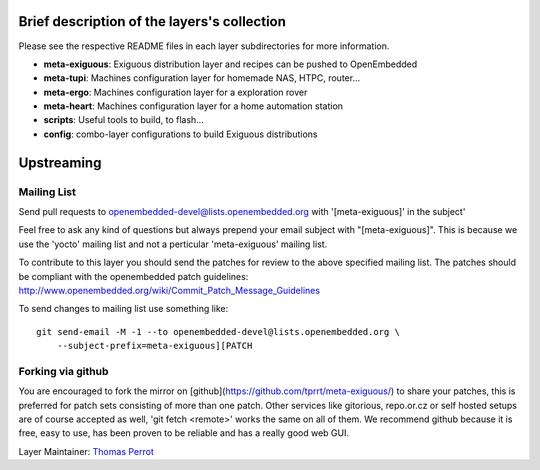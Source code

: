 ..
.. -*- coding: utf-8; tab-width: 4; c-basic-offset: 4; indent-tabs-mode: nil -*-

Brief description of the layers's collection
--------------------------------------------

Please see the respective README files in each layer subdirectories for more information.

- **meta-exiguous**: Exiguous distribution layer and recipes can be pushed to OpenEmbedded
- **meta-tupi**: Machines configuration layer for homemade NAS, HTPC, router...
- **meta-ergo**: Machines configuration layer for a exploration rover
- **meta-heart**: Machines configuration layer for a home automation station
- **scripts**: Useful tools to build, to flash...
- **config**: combo-layer configurations to build Exiguous distributions

Upstreaming
-----------

Mailing List
============

Send pull requests to openembedded-devel@lists.openembedded.org with '[meta-exiguous]' in the subject'

Feel free to ask any kind of questions but always prepend your email subject
with "[meta-exiguous]". This is because we use the 'yocto' mailing list and
not a perticular 'meta-exiguous' mailing list.

To contribute to this layer you should send the patches for review to the
above specified mailing list.
The patches should be compliant with the openembedded patch guidelines:
http://www.openembedded.org/wiki/Commit_Patch_Message_Guidelines

To send changes to mailing list use something like:

::

  git send-email -M -1 --to openembedded-devel@lists.openembedded.org \
      --subject-prefix=meta-exiguous][PATCH

Forking via github
==================

You are encouraged to fork the mirror on [github](https://github.com/tprrt/meta-exiguous/)
to share your patches, this is preferred for patch sets consisting of more than 
one patch. Other services like gitorious, repo.or.cz or self hosted setups are 
of course accepted as well, 'git fetch <remote>' works the same on all of them.
We recommend github because it is free, easy to use, has been proven to be reliable 
and has a really good web GUI.

Layer Maintainer: `Thomas Perrot <thomas.perrot@tupi.fr>`_
